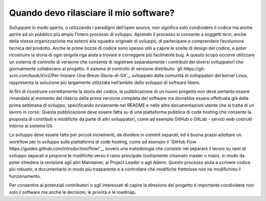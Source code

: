 Quando devo rilasciare il mio software?
---------------------------------------

Sviluppare in modo aperto, o utilizzando i paradigmi dell’open source, non significa solo condividere il codice ma anche aprire ad un pubblico più ampio l’intero processo di sviluppo. Aprendo il processo si consente a soggetti terzi, anche della stessa organizzazione ma esterni alla squadra originale di sviluppo, di partecipare e comprendere l’evoluzione tecnica del prodotto. Anche le prime bozze di codice sono spesso utili a capire le scelte di design del codice, e poter ricostruire la storia di ogni singola riga aiuta a trovare e correggere più facilmente bug. A questo scopo occorre utilizzare un sistema di controllo di versione che consenta di registrare separatamente i contributi dei diversi sviluppatori che giornalmente collaborano al progetto. Il sistema di controllo di versione distribuito `git https://git-scm.com/book/it/v2/Per-Iniziare-Una-Breve-Storia-di-Git`_, sviluppato dalla comunità di sviluppatori del kernel Linux, rappresenta la soluzione più largamente utilizzata nell’ambito dello sviluppo di software libero.

Ai fini di ricostruire correttamente la storia del codice, la pubblicazione di un nuovo progetto non deve pertanto essere rimandata al momento del rilascio della prima versione completa del software ma dovrebbe essere effettuata già dalla prima settimana di sviluppo, specificando ovviamente nel README e nelle altre documentazioni utente che si tratta di un lavoro in corso. Questa pubblicazione deve essere fatta su di una piattaforma pubblica di code hosting che consente la proposta di contributi e modifiche da parte di altri sviluppatori, come ad esempio GitHub o GitLab - servizi web costruiti intorno al sistema Git.

Lo sviluppo deve essere fatto per piccoli incrementi, da dividere in commit separati, ed è buona prassi adottare un workflow per lo sviluppo sulla piattaforma di code hosting, come ad esempio il `GitHub Flow https://guides.github.com/introduction/flow/`_, ovvero una metodologia che consiste nel separare il lavoro su rami di sviluppo separati e proporre le modifiche verso il ramo principale (solitamente chiamato master o main), in modo da poter chiedere la revisione agli altri Maintainer, ai Project Leader o agli Admin. Questo processo aiuta a scrivere codice più robusto, a documentarlo in modo più trasparente e a controllare che modifiche frettolose non ne modifichino il funzionamento.

Per consentire ai potenziali contributori o agli interessati di capire la direzione del progetto è importante condividere non solo il software ma anche le decisioni, le priorità e le roadmap.
